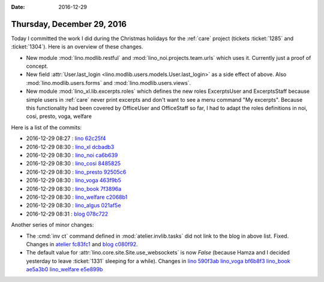 :date: 2016-12-29

===========================
Thursday, December 29, 2016
===========================

Today I committed the work I did during the Christmas holidays for the
:ref:`care` project (tickets :ticket:`1285` and :ticket:`1304`).
Here is an overview of these changes.

- New module :mod:`lino.modlib.restful` and
  :mod:`lino_noi.projects.team.urls` which uses it. Currently just a
  proof of concept.
  
- New field :attr:`User.last_login
  <lino.modlib.users.models.User.last_login>` as a side effect of
  above. Also :mod:`lino.modlib.users.forms` and
  :mod:`lino.modlib.users.views`.
  
- New module :mod:`lino_xl.lib.excerpts.roles` which defines the new
  roles ExcerptsUser and ExcerptsStaff because simple users in
  :ref:`care` never print excerpts and don't want to see a menu
  command "My excerpts". Because this functionality had been covered
  by OfficeUser and OfficeStaff so far, I had to adapt the roles
  definitions in noi, cosi, presto, voga, welfare


Here is a list of the commits:

- 2016-12-29 08:27 : `lino <http://www.lino-framework.org>`__
  `62c25f4 <https://github.com/lino-framework/lino/commit/f7d09680f18902f001c02bcc7e2b67b3362c25f4>`__

- 2016-12-29 08:30 : `lino_xl <http://www.lino-framework.org>`__
  `dcbadb3 <https://github.com/lino-framework/xl/commit/1bc7e11fa5d1d37b6d965a713da99dcf8dcbadb3>`__

- 2016-12-29 08:30 : `lino_noi <http://noi.lino-framework.org>`__
  `ca6b639 <https://github.com/lino-framework/noi/commit/358bc84d5d5f61bc02ef024dd7cc36f32ca6b639>`__

- 2016-12-29 08:30 : `lino_cosi <http://cosi.lino-framework.org>`__
  `8485825 <https://github.com/lino-framework/cosi/commit/17c397bb667da337b7553cff7fcf282a48485825>`__

- 2016-12-29 08:30 : `lino_presto <http://presto.lino-framework.org>`__
  `92505c6 <https://github.com/lsaffre/presto/commit/44c86dcd64651815a9da26060809002da92505c6>`__

- 2016-12-29 08:30 : `lino_voga <http://voga.lino-framework.org>`__
  `463f9b5 <https://github.com/lino-framework/voga/commit/adc6b341b93563fe7192c80139f6a4d6f463f9b5>`__

- 2016-12-29 08:30 : `lino_book <http://www.lino-framework.org>`__
  `7f3896a <https://github.com/lino-framework/book/commit/19d1e444fe367f835029edd25d60feb0e7f3896a>`__

- 2016-12-29 08:30 : `lino_welfare <https://welfare.lino-framework.org>`__
  `c2068b1 <https://github.com/lino-framework/welfare/commit/620685f0e42f13d503dbf0f65f3ee3225c2068b1>`__

- 2016-12-29 08:30 : `lino_algus <http://algus.lino-framework.org/>`__
  `021af5e <https://github.com/lino-framework/algus/commit/ada1bd3fabd8be579bbcc2d6e78743113021af5e>`__

- 2016-12-29 08:31 : `blog <http://luc.lino-framework.org>`__
  `078c722 <https://github.com/lsaffre/blog/commit/c73f9cea39b5da7d61ce162807922f09d078c722>`__


Another series of minor changes:

- The :cmd:`inv ct` command defined in :mod:`atelier.invlib.tasks` did
  not link to the blog in above list. Fixed. Changes in
  `atelier <http://atelier.lino-framework.org>`__
  `fc83fc1 <https://github.com/lino-framework/atelier/commit/7742dcc12caafa8a543a5386354fed2aefc83fc1>`__
  and
  `blog <http://luc.lino-framework.org>`__
  `c080f92 <https://github.com/lsaffre/blog/commit/80c3a4880cf734d3847246168db48b1cfc080f92>`__.
  
- The default value for :attr:`lino.core.site.Site.use_websockets` is
  now `False` (because Hamza and I decided yesterday to leave
  :ticket:`1331` sleeping for a while). Changes in 
  `lino <http://www.lino-framework.org>`__
  `590f3ab <https://github.com/lino-framework/lino/commit/19bea378547df086eadcf0881ea95c641590f3ab>`__
  `lino_voga <http://voga.lino-framework.org>`__
  `bf6b8f3 <https://github.com/lino-framework/voga/commit/210305d48bf8ecd12455e25049f6f2086bf6b8f3>`__
  `lino_book <http://www.lino-framework.org>`__
  `ae5a3b0 <https://github.com/lino-framework/book/commit/30bd92ccd037ede6e61d823856b08df38ae5a3b0>`__
  `lino_welfare <https://welfare.lino-framework.org>`__
  `e5e899b <https://github.com/lino-framework/welfare/commit/ac46618b9609eaaea56f379e0145697f6e5e899b>`__
